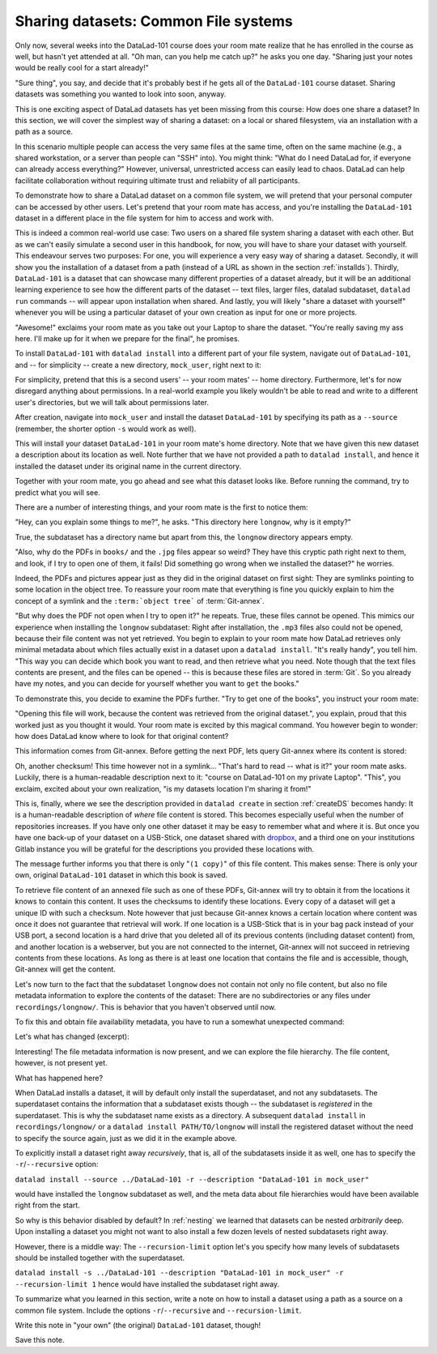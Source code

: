 Sharing datasets: Common File systems
-------------------------------------

Only now, several weeks into the DataLad-101 course does your room
mate realize that he has enrolled in the course as well, but hasn't
yet attended at all. "Oh man, can you help me catch up?" he asks
you one day. "Sharing just your notes would be really cool for a
start already!"

"Sure thing", you say, and decide that it's probably best if he gets
all of the ``DataLad-101`` course dataset. Sharing datasets was
something you wanted to look into soon, anyway.

This is one exciting aspect of DataLad datasets has yet been missing
from this course: How does one share a dataset?
In this section, we will cover the simplest way of sharing a dataset:
on a local or shared filesystem, via an installation with a path as
a source.

In this scenario multiple people can access the very same files at the
same time, often on the same machine (e.g., a shared workstation, or
a server than people can "SSH" into). You might think: "What do I need
DataLad for, if everyone can already access everything?" However,
universal, unrestricted access can easily lead to chaos. DataLad can
help facilitate collaboration without requiring ultimate trust and
reliabiity of all participants.

To demonstrate how to share a DataLad dataset on a common file system,
we will pretend that your personal computer
can be accessed by other users. Let's pretend that
your room mate has access, and you're installing
the ``DataLad-101`` dataset in a different place in the file system
for him to access and work with.

This is indeed a common real-world use case: Two users on a shared
file system sharing a dataset with each other.
But as we can't easily simulate a second user in this handbook,
for now, you will have to share your dataset with yourself.
This endeavour serves two purposes: For one, you will experience a very easy
way of sharing a dataset. Secondly, it will show you the installation
of a dataset from a path (instead of a URL as shown in the section
:ref:`installds`). Thirdly, ``DataLad-101`` is a dataset that can
showcase many different properties of a dataset already, but it will
be an additional learning experience to see how the different parts
of the dataset -- text files, larger files, datalad subdataset,
``datalad run`` commands -- will appear upon installation when shared.
And lastly, you will likely "share a dataset with yourself" whenever you
will be using a particular dataset of your own creation as input for
one or more projects.

"Awesome!" exclaims your room mate as you take out your Laptop to
share the dataset. "You're really saving my ass
here. I'll make up for it when we prepare for the final", he promises.

To install ``DataLad-101`` with ``datalad install`` into a different part
of your file system, navigate out of ``DataLad-101``, and -- for
simplicity -- create a new directory, ``mock_user``, right next to it:

.. runrecord:: _examples/DL-101-120-101
   :language: console
   :workdir: dl-101/DataLad-101

   $ cd ../
   $ mkdir mock_user

For simplicity, pretend that this is a second users' -- your room mates' --
home directory. Furthermore, let's for now disregard anything about
permissions. In a real-world example you likely wouldn't be able to read and write
to a different user's directories, but we will talk about permissions later.

After creation, navigate into ``mock_user`` and install
the dataset ``DataLad-101`` by specifying its path as a ``--source``
(remember, the shorter option ``-s`` would work as well).

.. runrecord:: _examples/DL-101-120-102
   :language: console
   :workdir: dl-101

   $ cd mock_user
   $ datalad install --source ../DataLad-101 --description "DataLad-101 in mock_user"

This will install your dataset ``DataLad-101`` in your room mate's home
directory. Note that we have given this new
dataset a description about its location as well. Note further that we
have not provided a path to ``datalad install``, and hence it installed the
dataset under its original name in the current directory.

Together with your room mate, you go ahead and see what this dataset looks
like. Before running the command, try to predict what you will see.

.. runrecord:: _examples/DL-101-120-103
   :language: console
   :workdir: dl-101/mock_user

   $ cd DataLad-101
   $ tree

There are a number of interesting things, and your room mate is the
first to notice them:

"Hey, can you explain some things to me?", he asks. "This directory
here ``longnow``, why is it empty?"

True, the subdataset has a directory name but apart from this,
the ``longnow`` directory appears empty.

"Also, why do the PDFs in ``books/`` and the ``.jpg`` files
appear so weird? They have
this cryptic path right next to them, and look, if I try to open
one of them, it fails! Did something go wrong when we installed
the dataset?" he worries.

Indeed, the PDFs and pictures appear just as they did in the original dataset
on first sight: They are symlinks pointing to some location in the
object tree. To reassure your room mate that everything is fine you
quickly explain to him the concept of a symlink and the ``:term:`object tree```
of :term:`Git-annex`.

"But why does the PDF not open when I try to open it?" he repeats.
True, these files cannot be opened. This mimics our experience when
installing the ``longnow`` subdataset: Right after installation,
the ``.mp3`` files also could not be opened, because their file
content was not yet retrieved. You begin to explain to your room mate
how DataLad retrieves only minimal metadata about which files actually
exist in a dataset upon a ``datalad install``. "It's really handy",
you tell him. "This way you can decide which book you want to read,
and then retrieve what you need. Note though that the text files
contents are present, and the files can be opened -- this is because
these files are stored in :term:`Git`. So you already have my notes,
and you can decide for yourself whether you want to ``get`` the books."

To demonstrate this, you decide to examine the PDFs further.
"Try to get one of the books", you instruct your room mate:

.. runrecord:: _examples/DL-101-120-104
   :language: console
   :workdir: dl-101/mock_user/DataLad-101

   $ datalad get books/progit.pdf

"Opening this file will work, because the content was retrieved from
the original dataset.", you explain, proud that this worked just as you
thought it would. Your room mate is excited by this magical
command. You however begin to wonder: how does DataLad know where to look for
that original content?

This information comes from Git-annex. Before getting the next PDF,
lets query Git-annex where its content is stored:

.. runrecord:: _examples/DL-101-120-105
   :language: console
   :workdir: dl-101/mock_user/DataLad-101

   $ git annex whereis books/TLCL.pdf

Oh, another checksum! This time however not in a symlink...
"That's hard to read -- what is it?" your room mate asks.
Luckily, there is a human-readable description next to it:
"course on DataLad-101 on my private Laptop".
"This", you exclaim, excited about your own realization,
"is my datasets location I'm sharing it from!"

This is, finally, where we see the description provided in
``datalad create`` in section :ref:`createDS` becomes handy: It is
a human-readable description of *where* file content is stored.
This becomes especially useful when the number of repositories
increases. If you have only one other dataset it may be easy to
remember what and where it is. But once you have one back-up
of your dataset on a USB-Stick, one dataset shared with
`dropbox <dropbox.com>`_, and a third one on your institutions
Gitlab instance you will be grateful for the descriptions
you provided these locations with.

The message further informs you that there is only "``(1 copy)``"
of this file content. This makes sense: There
is only your own, original ``DataLad-101`` dataset in which
this book is saved.

To retrieve file content of an annexed file such as one of
these PDFs, Git-annex will try
to obtain it from the locations it knows to contain this content.
It uses the checksums to identify these locations. Every copy
of a dataset will get a unique ID with such a checksum.
Note however that just because Git-annex knows a certain location
where content was once it does not guarantee that retrieval will
work. If one location is a USB-Stick that is in your bag pack instead
of your USB port,
a second location is a hard drive that you deleted all of its
previous contents (including dataset content) from,
and another location is a webserver, but you are not connected
to the internet, Git-annex will not succeed in retrieving
contents from these locations.
As long as there is at least one location that contains
the file and is accessible, though, Git-annex will get the content.

Let's now turn to the fact that the subdataset ``longnow`` does
not contain not only no file content, but also no file metadata
information to explore the contents of the dataset: There are no
subdirectories or any files under ``recordings/longnow/``.
This is behavior that you haven't observed until now.

To fix this and obtain file availability metadata,
you have to run a somewhat unexpected command:

.. runrecord:: _examples/DL-101-120-106
   :language: console
   :workdir: dl-101/mock_user/DataLad-101

   $ datalad install recordings/longnow

Let's what has changed (excerpt):

.. runrecord:: _examples/DL-101-120-107
   :language: console
   :workdir: dl-101/mock_user/DataLad-101
   :lines: 1-30

   $ tree

Interesting! The file metadata information is now present, and we can
explore the file hierarchy. The file content, however, is not present yet.

What has happened here?

When DataLad installs a dataset, it will by default only install the
superdataset, and not any subdatasets. The superdataset contains the
information that a subdataset exists though -- the subdataset is *registered*
in the superdataset.  This is why the subdataset name exists as a directory.
A subsequent ``datalad install`` in ``recordings/longnow/``
or a ``datalad install PATH/TO/longnow`` will install the registered dataset without
the need to specify the source again, just as we did it in the example above.

To explicitly install a dataset right away
*recursively*, that is, all of the subdatasets inside it as well, one
has to specify the ``-r``/``--recursive`` option:

``datalad install --source ../DataLad-101 -r --description "DataLad-101 in mock_user"``

would have installed the ``longnow`` subdataset as well, and the meta
data about file hierarchies would have been available right from the
start.

So why is this behavior disabled by default?
In :ref:`nesting` we learned that datasets can be nested *arbitrarily* deep.
Upon installing a dataset you might not want to also install a few dozen levels of
nested subdatasets right away.

However, there is a middle way: The ``--recursion-limit`` option let's
you specify how many levels of subdatasets should be installed together
with the superdataset.

``datalad install -s ../DataLad-101 --description "DataLad-101 in mock_user" -r --recursion-limit 1``
hence would have installed the subdataset right away.

To summarize what you learned in this section, write a note on how to
install a dataset using a path as a source on a common file system.
Include the options ``-r``/``--recursive`` and ``--recursion-limit``.

Write this note in "your own" (the original) ``DataLad-101`` dataset, though!

.. runrecord:: _examples/DL-101-120-108
   :language: console
   :workdir: dl-101/mock_user/DataLad-101

   # navigate back into the original dataset
   $ cd ../../DataLad-101
   # write the note
   $ cat << EOT >> notes.txt
   A source to install a dataset from can also be a path,
   for example as in "datalad install -s ../DataLad-101".
   As when installing datasets before, make sure to add a
   description on the location of the dataset to be
   installed, and, if you want, a path to where the dataset
   should be installed under which name.

   Note that subdatasets will not be installed by default --
   you will have to do a plain
   "datalad install PATH/TO/SUBDATASET", or specify the
   -r/--recursive option in the install command:
   "datalad install -s ../DataLad-101 -r".

   A recursive installation would however install all
   installed subdatasets, so a safer way to proceed is to
   set a decent --recursion-limit:
   "datalad install -s ../DataLad-101 -r --recursion-limit 2"

   EOT

Save this note.

.. runrecord:: _examples/DL-101-120-109
   :language: console
   :workdir: dl-101/DataLad-101

   $ datalad save -m "add note about installing from paths and recursive installations"

.. gitusernote::

   A dataset that is installed from an existing source, e.g. a path or URL,
   it the DataLad equivalent of a *clone* in Git.

